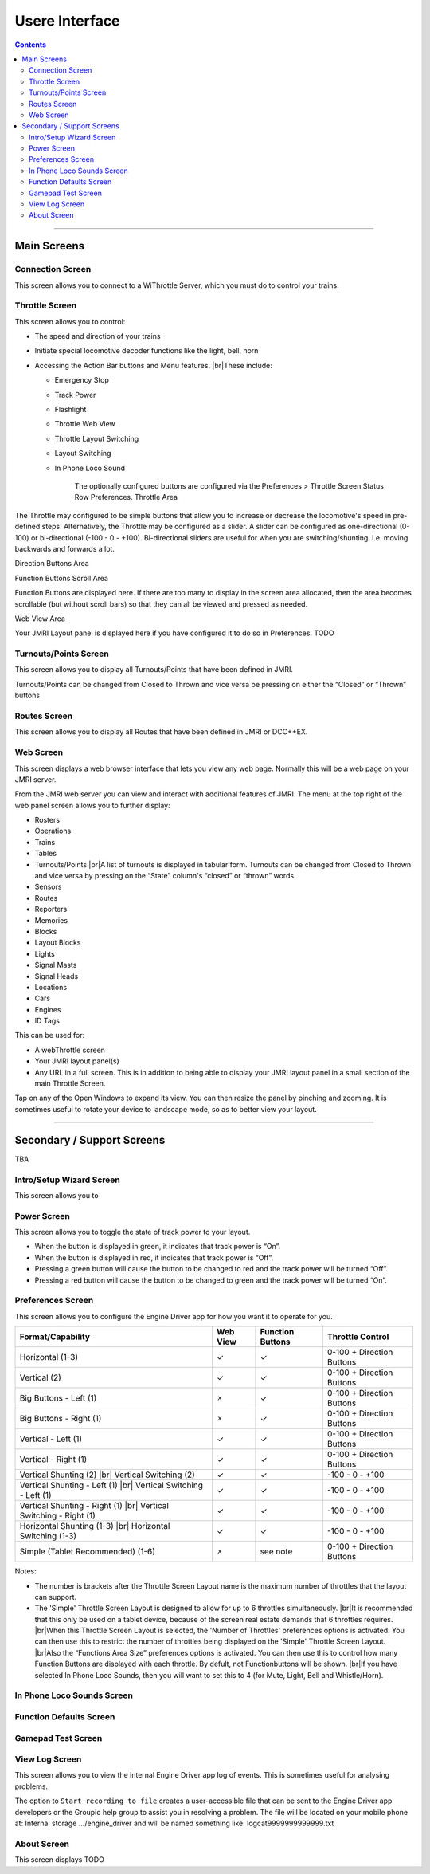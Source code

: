 *******************************************
Usere Interface
*******************************************

.. meta::
   :description: JMRI Engine Driver Throttle
   :keywords: Engine Driver EngineDriver JMRI manual help interface

.. |br| raw:: html

   <br />

.. contents::
    
----

-------------
Main Screens
-------------

^^^^^^^^^^^^^^^^^^^^^^^^^^^^^^^
Connection Screen
^^^^^^^^^^^^^^^^^^^^^^^^^^^^^^^

This screen allows you to connect to a WiThrottle Server, which you must do to control your trains.

^^^^^^^^^^^^^^^^^^^^^^^^^^^^^^^
Throttle Screen
^^^^^^^^^^^^^^^^^^^^^^^^^^^^^^^

This screen allows you to control:

* The speed and direction of your trains
* Initiate special locomotive decoder functions like the light, bell, horn 
* Accessing the Action Bar buttons and Menu features. |br|\ These include:

  * Emergency Stop
  * Track Power
  * Flashlight
  * Throttle Web View
  * Throttle Layout Switching
  * Layout Switching
  * In Phone Loco Sound

      The optionally configured buttons are configured via the Preferences > Throttle Screen Status Row Preferences.
      Throttle Area

The Throttle may configured to be simple buttons that allow you to increase or decrease the locomotive's speed in pre-defined steps.  Alternatively, the Throttle may be configured as a slider.  A slider can be configured as one-directional (0-100) or bi-directional (-100 - 0 - +100).  Bi-directional sliders are useful for when you are switching/shunting. i.e. moving backwards and forwards a lot.

Direction Buttons Area

Function Buttons Scroll Area

Function Buttons are displayed here.  If there are too many to display in the screen area allocated, then the area becomes scrollable (but without scroll bars) so that they can all be viewed and pressed as needed.

Web View Area

Your JMRI Layout panel is displayed here if you have configured it to do so in Preferences. TODO

^^^^^^^^^^^^^^^^^^^^^^^^^^^^^^^
Turnouts/Points Screen
^^^^^^^^^^^^^^^^^^^^^^^^^^^^^^^

This screen allows you to display all Turnouts/Points that have been defined in JMRI.

Turnouts/Points can be changed from Closed to Thrown and vice versa be pressing on either the “Closed” or “Thrown” buttons

^^^^^^^^^^^^^^^^^^^^^^^^^^^^^^^
Routes Screen
^^^^^^^^^^^^^^^^^^^^^^^^^^^^^^^

This screen allows you to display all Routes that have been defined in JMRI or DCC++EX.

^^^^^^^^^^^^^^^^^^^^^^^^^^^^^^^
Web Screen
^^^^^^^^^^^^^^^^^^^^^^^^^^^^^^^

This screen displays a web browser interface that lets you view any web page. Normally this will be a web page on your JMRI server. 

From the JMRI web server you can view and interact with additional features of JMRI.  The menu at the top right of the web panel screen allows you to further display:

* Rosters
* Operations
* Trains
* Tables
* Turnouts/Points |br|\ A list of turnouts is displayed in tabular form.  Turnouts can be changed from Closed to Thrown and vice versa by pressing on the “State” column's “closed” or “thrown” words.
* Sensors
* Routes
* Reporters
* Memories
* Blocks
* Layout Blocks
* Lights
* Signal Masts
* Signal Heads
* Locations
* Cars
* Engines
* ID Tags

This can be used for:

* A webThrottle screen
* Your JMRI layout panel(s)
* Any URL in a full screen.  This is in addition to being able to display your JMRI layout panel in a small section of the main Throttle Screen.

Tap on any of the Open Windows to expand its view.  You can then resize the panel by pinching and zooming.  It is sometimes useful to rotate your device to landscape mode, so as to better view your layout.


----

-------------------------------
Secondary / Support Screens
-------------------------------

TBA

^^^^^^^^^^^^^^^^^^^^^^^^^^^^^^^
Intro/Setup Wizard Screen
^^^^^^^^^^^^^^^^^^^^^^^^^^^^^^^

This screen allows you to 



^^^^^^^^^^^^^^^^^^^^^^^^^^^^^^^
Power Screen
^^^^^^^^^^^^^^^^^^^^^^^^^^^^^^^

This screen allows you to toggle the state of track power to your layout.

* When the button is displayed in green, it indicates that track power is “On”.
* When the button is displayed in red, it indicates that track power is “Off”.
* Pressing a green button will cause the button to be changed to red and the track power will be turned “Off”.
* Pressing a red button will cause the button to be changed to green and the track power will be turned “On”.

^^^^^^^^^^^^^^^^^^^^^^^^^^^^^^^
Preferences Screen
^^^^^^^^^^^^^^^^^^^^^^^^^^^^^^^

This screen allows you to configure the Engine Driver app for how you want it to operate for you.

+-----------------------------------+---------+---------+---------------------------+
|Format/Capability                  |Web View |Function |Throttle Control           |
|                                   |         |Buttons  |                           |
+===================================+=========+=========+===========================+
|Horizontal (1-3)                   |    ✓    |    ✓    |0-100 + Direction Buttons  |
+-----------------------------------+---------+---------+---------------------------+
|Vertical (2)                       |    ✓    |    ✓    |0-100 + Direction Buttons  |
+-----------------------------------+---------+---------+---------------------------+
|Big Buttons - Left (1)             |    🗴    |    ✓    |0-100 + Direction Buttons  |
+-----------------------------------+---------+---------+---------------------------+
|Big Buttons - Right (1)            |    🗴    |    ✓    |0-100 + Direction Buttons  |
+-----------------------------------+---------+---------+---------------------------+
|Vertical - Left (1)                |    ✓    |    ✓    |0-100 + Direction Buttons  |
+-----------------------------------+---------+---------+---------------------------+
|Vertical - Right (1)               |    ✓    |    ✓    |0-100 + Direction Buttons  |
+-----------------------------------+---------+---------+---------------------------+
|Vertical Shunting (2) |br|         |    ✓    |    ✓    | \-100 - 0 - +100          |
|Vertical Switching (2)             |         |         |                           |
+-----------------------------------+---------+---------+---------------------------+
|Vertical Shunting - Left (1) |br|  |    ✓    |    ✓    | \-100 - 0 - +100          |
|Vertical Switching - Left (1)      |         |         |                           |
+-----------------------------------+---------+---------+---------------------------+
|Vertical Shunting - Right (1) |br| |    ✓    |    ✓    | \-100 - 0 - +100          |
|Vertical Switching - Right (1)     |         |         |                           |
+-----------------------------------+---------+---------+---------------------------+
|Horizontal Shunting (1-3) |br|     |    ✓    |    ✓    | \-100 - 0 - +100          |
|Horizontal Switching  (1-3)        |         |         |                           |
+-----------------------------------+---------+---------+---------------------------+
|Simple (Tablet Recommended) (1-6)  |    🗴    |see note |0-100 + Direction Buttons  |
+-----------------------------------+---------+---------+---------------------------+

Notes:

* The number is brackets after the Throttle Screen Layout name is the maximum number of throttles that the layout can support.
* The 'Simple' Throttle Screen Layout is designed to allow for up to 6 throttles simultaneously.  |br|\ It is recommended that this only be used on a tablet device, because of the screen real estate demands that 6 throttles requires. |br|\ When this Throttle Screen Layout is selected, the 'Number of Throttles' preferences options is activated.  You can then use this to restrict the number of throttles being displayed on the 'Simple' Throttle Screen Layout.  |br|\ Also the “Functions Area Size” preferences options is activated.  You can then use this to control how many Function Buttons are displayed with each throttle.  By defult, not Functionbuttons will be shown. |br|\ If you have selected In Phone Loco Sounds, then you will want to set this to 4 (for Mute, Light, Bell and Whistle/Horn).

^^^^^^^^^^^^^^^^^^^^^^^^^^^^^^^
In Phone Loco Sounds Screen
^^^^^^^^^^^^^^^^^^^^^^^^^^^^^^^

^^^^^^^^^^^^^^^^^^^^^^^^^^^^^^^
Function Defaults Screen
^^^^^^^^^^^^^^^^^^^^^^^^^^^^^^^

^^^^^^^^^^^^^^^^^^^^^^^^^^^^^^^
Gamepad Test Screen
^^^^^^^^^^^^^^^^^^^^^^^^^^^^^^^

^^^^^^^^^^^^^^^^^^^^^^^^^^^^^^^
View Log Screen
^^^^^^^^^^^^^^^^^^^^^^^^^^^^^^^

This screen allows you to view the internal Engine Driver app log of events.
This is sometimes useful for analysing problems.

The option to ``Start recording to file`` creates a user-accessible file that can be sent to the Engine Driver app developers or the Groupio help group to assist you in resolving a problem.
The file will be located on your mobile phone at:
Internal storage .../engine_driver
and will be named something like:
logcat9999999999999.txt

^^^^^^^^^^^^^^^^^^^^^^^^^^^^^^^
About Screen
^^^^^^^^^^^^^^^^^^^^^^^^^^^^^^^

This screen displays TODO 
